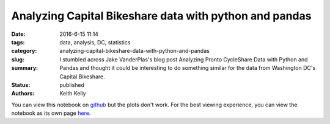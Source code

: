 Analyzing Capital Bikeshare data with python and pandas
#######################################################

:date: 2016-6-15 11:14
:tags: data, analysis, DC, statistics
:category:
:slug: analyzing-capital-bikeshare-data-with-python-and-pandas
:summary: I stumbled across Jake VanderPlas's blog post Analyzing Pronto CycleShare Data with Python and Pandas and thought it could be interesting to do something similar for the data from Washington DC's Capital Bikeshare.
:status: published
:authors: Keith Kelly

You can view this notebook on `github <https://github.com/kwkelly/notebooks/blob/master/capitalbikeshare/capital_bikeshare.ipynb>`_ but the plots don't work.
For the best viewing experience, you can view the notebook as its own page `here <../../../../../embed_html/capital_bikeshare.html>`_.

.. raw:: html
  :file: ../embed_html/capital_bikeshare_basic.html
